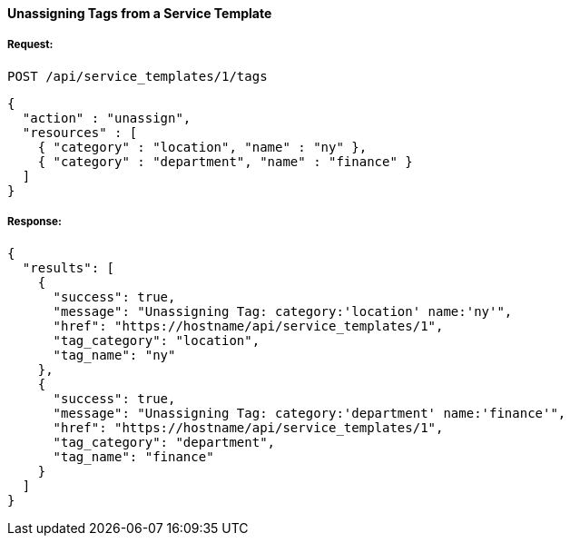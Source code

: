 [[unassign-tags-from-service-template-1]]
==== Unassigning Tags from a Service Template

===== Request:

------
POST /api/service_templates/1/tags
------

[source,json]
------
{
  "action" : "unassign",
  "resources" : [
    { "category" : "location", "name" : "ny" },
    { "category" : "department", "name" : "finance" }
  ]
}
------

===== Response:

[source,json]
------
{
  "results": [
    {
      "success": true,
      "message": "Unassigning Tag: category:'location' name:'ny'",
      "href": "https://hostname/api/service_templates/1",
      "tag_category": "location",
      "tag_name": "ny"
    },
    {
      "success": true,
      "message": "Unassigning Tag: category:'department' name:'finance'",
      "href": "https://hostname/api/service_templates/1",
      "tag_category": "department",
      "tag_name": "finance"
    }
  ]
}
------

